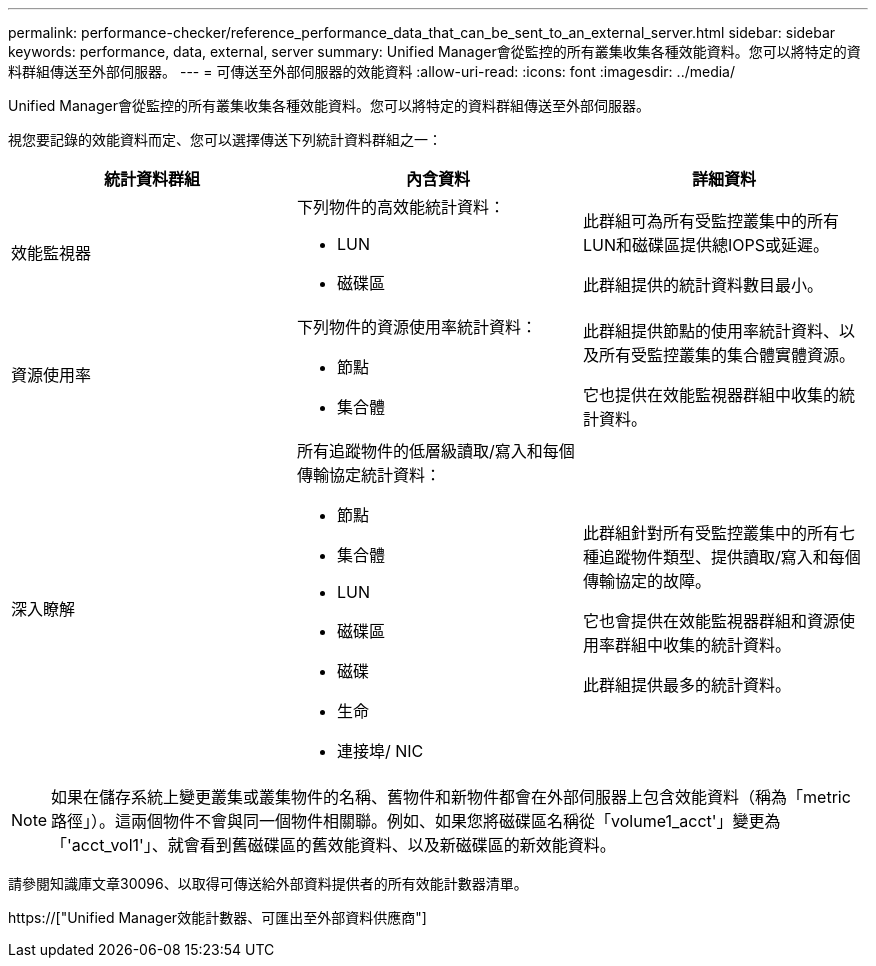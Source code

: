 ---
permalink: performance-checker/reference_performance_data_that_can_be_sent_to_an_external_server.html 
sidebar: sidebar 
keywords: performance, data, external, server 
summary: Unified Manager會從監控的所有叢集收集各種效能資料。您可以將特定的資料群組傳送至外部伺服器。 
---
= 可傳送至外部伺服器的效能資料
:allow-uri-read: 
:icons: font
:imagesdir: ../media/


[role="lead"]
Unified Manager會從監控的所有叢集收集各種效能資料。您可以將特定的資料群組傳送至外部伺服器。

視您要記錄的效能資料而定、您可以選擇傳送下列統計資料群組之一：

|===
| 統計資料群組 | 內含資料 | 詳細資料 


 a| 
效能監視器
 a| 
下列物件的高效能統計資料：

* LUN
* 磁碟區

 a| 
此群組可為所有受監控叢集中的所有LUN和磁碟區提供總IOPS或延遲。

此群組提供的統計資料數目最小。



 a| 
資源使用率
 a| 
下列物件的資源使用率統計資料：

* 節點
* 集合體

 a| 
此群組提供節點的使用率統計資料、以及所有受監控叢集的集合體實體資源。

它也提供在效能監視器群組中收集的統計資料。



 a| 
深入瞭解
 a| 
所有追蹤物件的低層級讀取/寫入和每個傳輸協定統計資料：

* 節點
* 集合體
* LUN
* 磁碟區
* 磁碟
* 生命
* 連接埠/ NIC

 a| 
此群組針對所有受監控叢集中的所有七種追蹤物件類型、提供讀取/寫入和每個傳輸協定的故障。

它也會提供在效能監視器群組和資源使用率群組中收集的統計資料。

此群組提供最多的統計資料。

|===
[NOTE]
====
如果在儲存系統上變更叢集或叢集物件的名稱、舊物件和新物件都會在外部伺服器上包含效能資料（稱為「metric路徑」）。這兩個物件不會與同一個物件相關聯。例如、如果您將磁碟區名稱從「volume1_acct'」變更為「'acct_vol1'」、就會看到舊磁碟區的舊效能資料、以及新磁碟區的新效能資料。

====
請參閱知識庫文章30096、以取得可傳送給外部資料提供者的所有效能計數器清單。

https://["Unified Manager效能計數器、可匯出至外部資料供應商"]
